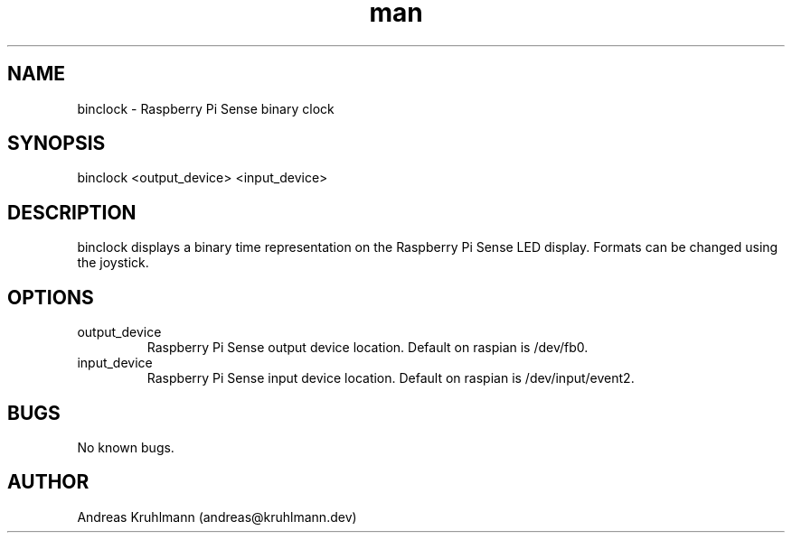 .TH man 1 "11 November 2021" "1.0" "binclock man page"
.SH NAME
binclock \- Raspberry Pi Sense binary clock
.SH SYNOPSIS
binclock <output_device> <input_device>
.SH DESCRIPTION
binclock displays a binary time representation on the Raspberry Pi Sense LED display. Formats can be changed using the joystick.
.SH OPTIONS
.TP
output_device
Raspberry Pi Sense output device location. Default on raspian is /dev/fb0.
.TP
input_device
Raspberry Pi Sense input device location. Default on raspian is /dev/input/event2.
.SH BUGS
No known bugs.
.SH AUTHOR
Andreas Kruhlmann (andreas@kruhlmann.dev)
